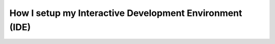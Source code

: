 How I setup my Interactive Development Environment (IDE)
========================================================